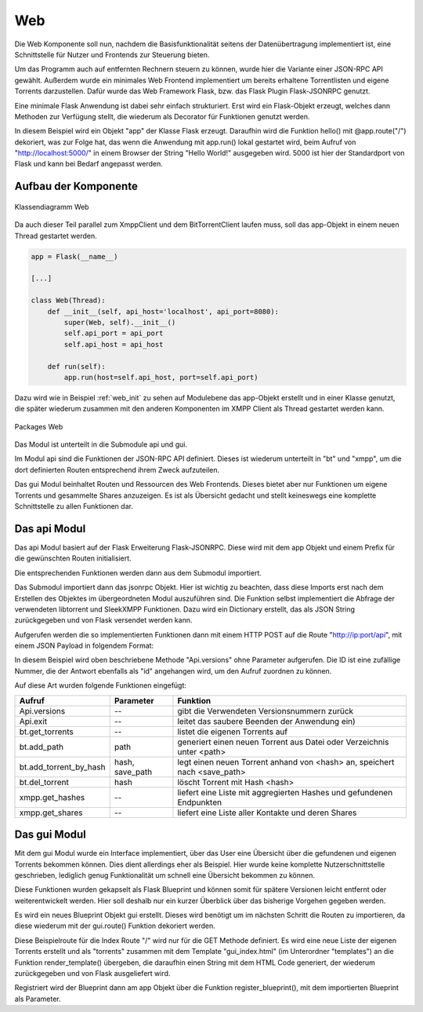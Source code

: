 
.. _web:

Web
===

Die Web Komponente soll nun, nachdem die Basisfunktionalität seitens der Datenübertragung implementiert ist, eine Schnittstelle für Nutzer und Frontends zur Steuerung bieten.

Um das Programm auch auf entfernten Rechnern steuern zu können, wurde hier die Variante einer JSON-RPC API gewählt.
Außerdem wurde ein minimales Web Frontend implementiert um bereits erhaltene Torrentlisten und eigene Torrents darzustellen.
Dafür wurde das Web Framework Flask, bzw. das Flask Plugin Flask-JSONRPC genutzt.

Eine minimale Flask Anwendung ist dabei sehr einfach strukturiert.
Erst wird ein Flask-Objekt erzeugt, welches dann Methoden zur Verfügung stellt, die wiederum als Decorator für Funktionen genutzt werden.

.. code-block:: python
   :caption: Flask Beispiel :cite:`flask:online`

    from flask import Flask
    app = Flask(__name__)

    @app.route("/")
    def hello():
        return "Hello World!"

    if __name__ == "__main__":
        app.run()

In diesem Beispiel wird ein Objekt "app" der Klasse Flask erzeugt. Daraufhin wird die Funktion hello() mit @app.route("/") dekoriert, was zur Folge hat, das wenn die Anwendung mit app.run() lokal gestartet wird, beim Aufruf von "http://localhost:5000/" in einem Browser der String "Hello World!" ausgegeben wird. 5000 ist hier der Standardport von Flask und kann bei Bedarf angepasst werden.


Aufbau der Komponente
---------------------

.. figure:: resources/classes_web.png
   :align: center
   :alt: Klassendiagramm Web
   :width: 20%

   Klassendiagramm Web

Da auch dieser Teil parallel zum XmppClient und dem BitTorrentClient laufen muss, soll das app-Objekt in einem neuen Thread gestartet werden.

.. _web_init:
.. code-block:: python

   app = Flask(__name__)

   [...]

   class Web(Thread):
       def __init__(self, api_host='localhost', api_port=8080):
           super(Web, self).__init__()
           self.api_port = api_port
           self.api_host = api_host

       def run(self):
           app.run(host=self.api_host, port=self.api_port)

Dazu wird wie in Beispiel :ref:`web_init` zu sehen auf Modulebene das app-Objekt erstellt und in einer Klasse genutzt, die später wiederum zusammen mit den anderen Komponenten im XMPP Client als Thread gestartet werden kann.

.. figure:: resources/packages_web.png
   :align: center
   :alt: Packages Web

   Packages Web

Das Modul ist unterteilt in die Submodule api und gui.

Im Modul api sind die Funktionen der JSON-RPC API definiert. Dieses ist wiederum unterteilt in "bt" und "xmpp", um die dort definierten Routen entsprechend ihrem Zweck aufzuteilen.

Das gui Modul beinhaltet Routen und Ressourcen des Web Frontends. Dieses bietet aber nur Funktionen um eigene Torrents und gesammelte Shares anzuzeigen. Es ist als Übersicht gedacht und stellt keineswegs eine komplette Schnittstelle zu allen Funktionen dar.


Das api Modul
-------------

.. code-block:: python
   :caption: initalisieren des jsonrpc Objekts und Import der Funktionen (bitween/components/web/__init__.py)

   [...]
   app = Flask(__name__)
   jsonrpc = JSONRPC(app, '/api', enable_web_browsable_api=enable_web_api)

   from .api import versions, safe_exit, get_all_torrents
   from .api.bt import [...]
   from .api.xmpp import [...]

Das api Modul basiert auf der Flask Erweiterung Flask-JSONRPC.
Diese wird mit dem app Objekt und einem Prefix für die gewünschten Routen initialisiert.

Die entsprechenden Funktionen werden dann aus dem Submodul importiert.

.. code-block:: python
   :caption: Definition einer JSON-RPC Funktion (bitween/components/web/api/__init__.py)

   from .. import jsonrpc

   [...]
   @jsonrpc.method('Api.versions')
   def versions():
       import libtorrent
       import sleekxmpp
       versions = {"libtorrent": '' + libtorrent.version,
                   "sleekxmpp": '' + sleekxmpp.__version__}
       logger.debug(versions)
       return versions
   [...]

Das Submodul importiert dann das jsonrpc Objekt. Hier ist wichtig zu beachten, dass diese Imports erst nach dem Erstellen des Objektes im übergeordneten Modul auszuführen sind.
Die Funktion selbst implementiert die Abfrage der verwendeten libtorrent und SleekXMPP Funktionen. Dazu wird ein Dictionary erstellt, das als JSON String zurückgegeben und von Flask versendet werden kann.

Aufgerufen werden die so implementierten Funktionen dann mit einem HTTP POST auf die Route "http://ip:port/api", mit einem JSON Payload in folgendem Format:

.. code-block:: JSON
   :caption: Format des JSON Payloads

    {
      "jsonrpc": "2.0",
      "method": "Api.versions",
      "params": {},
      "id": "1234"
    }

In diesem Beispiel wird oben beschriebene Methode "Api.versions" ohne Parameter aufgerufen. Die ID ist eine zufällige Nummer, die der Antwort ebenfalls als "id" angehangen wird, um den Aufruf zuordnen zu können.

Auf diese Art wurden folgende Funktionen eingefügt:

========================= ===============   ==========================================================================
Aufruf                    Parameter         Funktion
========================= ===============   ==========================================================================
Api.versions              --                gibt die Verwendeten Versionsnummern zurück
Api.exit                  --                leitet das saubere Beenden der Anwendung ein)
bt.get_torrents           --                listet die eigenen Torrents auf
bt.add_path               path              generiert einen neuen Torrent aus Datei oder Verzeichnis unter <path>
bt.add_torrent_by_hash    hash, save_path   legt einen neuen Torrent anhand von <hash> an, speichert nach <save_path>
bt.del_torrent            hash              löscht Torrent mit Hash <hash>
xmpp.get_hashes           --                liefert eine Liste mit aggregierten Hashes und gefundenen Endpunkten
xmpp.get_shares           --                liefert eine Liste aller Kontakte und deren Shares
========================= ===============   ==========================================================================


Das gui Modul
-------------

Mit dem gui Modul wurde ein Interface implementiert, über das User eine Übersicht über die gefundenen und eigenen Torrents bekommen können. Dies dient allerdings eher als Beispiel. Hier wurde keine komplette Nutzerschnittstelle geschrieben, lediglich genug Funktionalität um schnell eine Übersicht bekommen zu können.

Diese Funktionen wurden gekapselt als Flask Blueprint und können somit für spätere Versionen leicht entfernt oder weiterentwickelt werden.
Hier soll deshalb nur ein kurzer Überblick über das bisherige Vorgehen gegeben werden.

.. code-block:: python
   :caption: Setup des gui Blueprints (bitween/components/web/gui/__init__.py)

   from flask import Blueprint

   gui = Blueprint('gui', __name__, template_folder='templates', static_folder='static')

   from . import views, errors

Es wird ein neues Blueprint Objekt gui erstellt. Dieses wird benötigt um im nächsten Schritt die Routen zu importieren, da diese wiederum mit der gui.route() Funktion dekoriert werden.

.. code-block:: python
   :caption: Index Funktion des gui Blueprints (bitween/components/web/gui/views.py)

   @gui.route('/', methods=['GET'])
   def index():
       [...]
       return render_template('gui_index.html', torrents=handles.get_shares())

Diese Beispielroute für die Index Route "/" wird nur für die GET Methode definiert. Es wird eine neue Liste der eigenen Torrents erstellt und als "torrents" zusammen mit dem Template "gui_index.html" (im Unterordner "templates") an die Funktion render_template() übergeben, die daraufhin einen String mit dem HTML Code generiert, der wiederum zurückgegeben und von Flask ausgeliefert wird.

.. code-block:: python
   :caption: Registrieren des Blueprints am app Objekt

   from .gui import gui as gui_blueprint

   [...]

   app.register_blueprint(gui_blueprint)

Registriert wird der Blueprint dann am app Objekt über die Funktion register_blueprint(), mit dem importierten Blueprint als Parameter.


